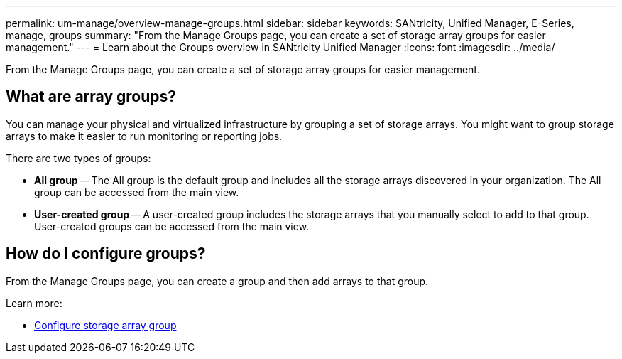 ---
permalink: um-manage/overview-manage-groups.html
sidebar: sidebar
keywords: SANtricity, Unified Manager, E-Series, manage, groups
summary: "From the Manage Groups page, you can create a set of storage array groups for easier management."
---
= Learn about the Groups overview in SANtricity Unified Manager
:icons: font
:imagesdir: ../media/

[.lead]
From the Manage Groups page, you can create a set of storage array groups for easier management.

== What are array groups?

You can manage your physical and virtualized infrastructure by grouping a set of storage arrays. You might want to group storage arrays to make it easier to run monitoring or reporting jobs.

There are two types of groups:

* *All group* -- The All group is the default group and includes all the storage arrays discovered in your organization. The All group can be accessed from the main view.

* *User-created group* -- A user-created group includes the storage arrays that you manually select to add to that group. User-created groups can be accessed from the main view.

== How do I configure groups?

From the Manage Groups page, you can create a group and then add arrays to that group.

Learn more:

* link:create-storage-array-group.html[Configure storage array group]
